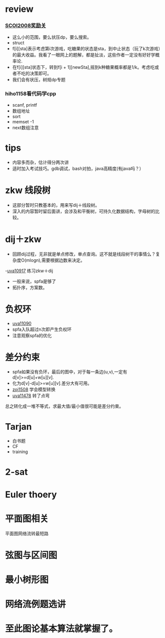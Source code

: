 * review
*** [[http://www.lydsy.com/JudgeOnline/problem.php?id=1076][SCOI2008奖励关]]
- 这么小的范围，要么状压dp，要么搜索。
- struct
- f[i][sta]表示考虑第i次游戏，吃糖果的状态是sta，到中止状态（玩了k次游戏）的最大收益。我看了一眼网上的题解，都是扯淡，这些作者一定没有好好学概率论.
- 在f[i][sta]状态下，转到f[i + 1][newSta],摇到k种糖果概率都是1/k。考虑吃或者不吃的决策即可。
- 我们会有状压，树规dp专题  
*** hiho1158看代码学cpp
  - scanf, printf
  - 数组地址
  - sort
  - memset -1
  - next数组注意
* tips
  - 内容多而杂，估计得分两次讲
  - 适时加入考试技巧。gdb调试，bash对拍，java高精度(有java吗？）
    
* zkw 线段树
 - 这部分暂时只教基本的，用来写dij＋线段树。 
 - 深入的内容暂时留后面讲，会涉及和平衡树，可持久化数据结构，字母树的比较。

* dij＋zkw
  - 回顾dij过程，无非就是单点修改，单点查询。这不就是线段树干的事情么？复杂度O(mlogn),需要根据边数来决定。
  -[[https://uva.onlinejudge.org/index.php?option=com_onlinejudge&Itemid=8&category=21&page=show_problem&problem=1858][uva10917]] 练习zkw＋dij
  - 一般来说，spfa是够了
  - 拓扑序，方案数。
* 负权环
- [[https://uva.onlinejudge.org/index.php?option=com_onlinejudge&Itemid=8&category=22&page=show_problem&problem=2031][uva11090]]
- spfa入队超过n次即产生负权环
- 注意观察spfa的优化
* 差分约束  
- spfa如果没有负环，最后的图中，对于每一条边(u,v),一定有d[v]>=d[u]+w[u][v].
- 化为d[v]-d[u]>=w[u][v].差分大有可用。
- [[http://acm.zju.edu.cn/onlinejudge/showProblem.do?problemCode=1508][zoj1508]] 学会模型转换
- [[https://uva.onlinejudge.org/index.php?option=com_onlinejudge&Itemid=8&category=26&page=show_problem&problem=2473][uva11478]] 转了点弯
总之转化成一堆不等式，求最大值/最小值很可能是差分约束。

* Tarjan
- 白书题
- CF
- training
* 2-sat
* Euler thoery
* 平面图相关
  平面图网络流转最短路
  
* 弦图与区间图
* 最小树形图
* 网络流例题选讲
  
* 至此图论基本算法就掌握了。
